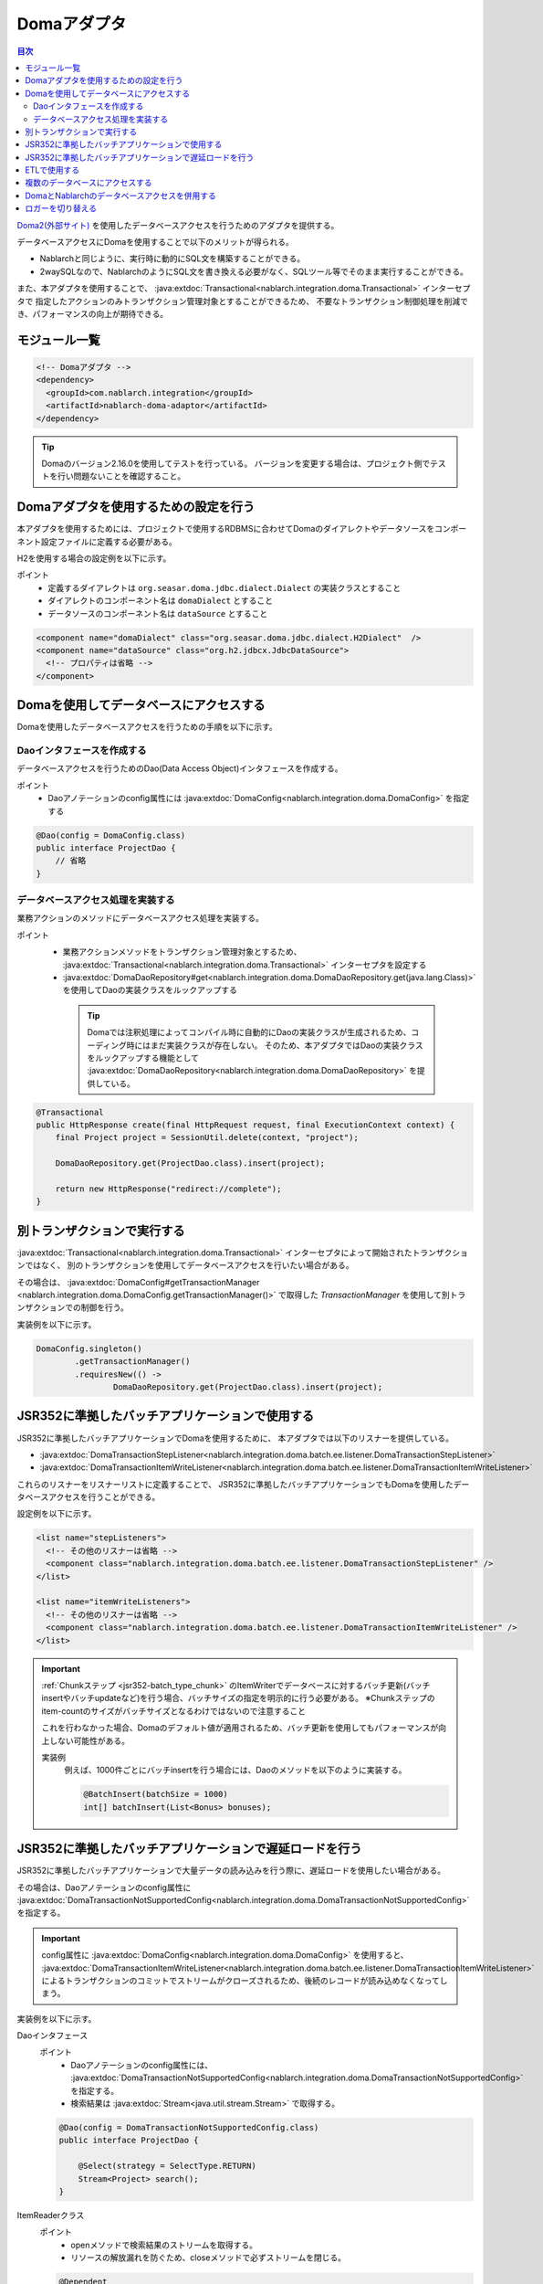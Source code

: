 .. _doma_adaptor:

Domaアダプタ
==================================================

.. contents:: 目次
  :depth: 3
  :local:

`Doma2(外部サイト) <http://doma.readthedocs.io/ja/stable/>`_ を使用したデータベースアクセスを行うためのアダプタを提供する。

データベースアクセスにDomaを使用することで以下のメリットが得られる。

* Nablarchと同じように、実行時に動的にSQL文を構築することができる。
* 2waySQLなので、NablarchのようにSQL文を書き換える必要がなく、SQLツール等でそのまま実行することができる。

また、本アダプタを使用することで、 :java:extdoc:`Transactional<nablarch.integration.doma.Transactional>` インターセプタで
指定したアクションのみトランザクション管理対象とすることができるため、
不要なトランザクション制御処理を削減でき、パフォーマンスの向上が期待できる。

モジュール一覧
--------------------------------------------------
.. code-block:: xml

  <!-- Domaアダプタ -->
  <dependency>
    <groupId>com.nablarch.integration</groupId>
    <artifactId>nablarch-doma-adaptor</artifactId>
  </dependency>
  
.. tip::

  Domaのバージョン2.16.0を使用してテストを行っている。
  バージョンを変更する場合は、プロジェクト側でテストを行い問題ないことを確認すること。

Domaアダプタを使用するための設定を行う
--------------------------------------------------
本アダプタを使用するためには、プロジェクトで使用するRDBMSに合わせてDomaのダイアレクトやデータソースをコンポーネント設定ファイルに定義する必要がある。

H2を使用する場合の設定例を以下に示す。

ポイント
 * 定義するダイアレクトは ``org.seasar.doma.jdbc.dialect.Dialect`` の実装クラスとすること
 * ダイアレクトのコンポーネント名は ``domaDialect`` とすること
 * データソースのコンポーネント名は ``dataSource`` とすること

.. code-block:: xml

  <component name="domaDialect" class="org.seasar.doma.jdbc.dialect.H2Dialect"  />
  <component name="dataSource" class="org.h2.jdbcx.JdbcDataSource">
    <!-- プロパティは省略 -->
  </component>

Domaを使用してデータベースにアクセスする
--------------------------------------------------
Domaを使用したデータベースアクセスを行うための手順を以下に示す。

Daoインタフェースを作成する
~~~~~~~~~~~~~~~~~~~~~~~~~~~~~~~~~~~~~~~~~~~~~~~~~
データベースアクセスを行うためのDao(Data Access Object)インタフェースを作成する。

ポイント
 * Daoアノテーションのconfig属性には :java:extdoc:`DomaConfig<nablarch.integration.doma.DomaConfig>` を指定する

.. code-block:: java

  @Dao(config = DomaConfig.class)
  public interface ProjectDao {
      // 省略
  }

データベースアクセス処理を実装する
~~~~~~~~~~~~~~~~~~~~~~~~~~~~~~~~~~~~~~~~~~~~~~~~~~~
業務アクションのメソッドにデータベースアクセス処理を実装する。

ポイント
 * 業務アクションメソッドをトランザクション管理対象とするため、
   :java:extdoc:`Transactional<nablarch.integration.doma.Transactional>` インターセプタを設定する
 * :java:extdoc:`DomaDaoRepository#get<nablarch.integration.doma.DomaDaoRepository.get(java.lang.Class)>` を使用してDaoの実装クラスをルックアップする

  .. tip::

    Domaでは注釈処理によってコンパイル時に自動的にDaoの実装クラスが生成されるため、コーディング時にはまだ実装クラスが存在しない。
    そのため、本アダプタではDaoの実装クラスをルックアップする機能として :java:extdoc:`DomaDaoRepository<nablarch.integration.doma.DomaDaoRepository>` を提供している。

.. code-block:: java

    @Transactional
    public HttpResponse create(final HttpRequest request, final ExecutionContext context) {
        final Project project = SessionUtil.delete(context, "project");

        DomaDaoRepository.get(ProjectDao.class).insert(project);

        return new HttpResponse("redirect://complete");
    }

別トランザクションで実行する
--------------------------------------------------
:java:extdoc:`Transactional<nablarch.integration.doma.Transactional>` インターセプタによって開始されたトランザクションではなく、
別のトランザクションを使用してデータベースアクセスを行いたい場合がある。

その場合は、 :java:extdoc:`DomaConfig#getTransactionManager <nablarch.integration.doma.DomaConfig.getTransactionManager()>` で取得した
`TransactionManager` を使用して別トランザクションでの制御を行う。

実装例を以下に示す。

.. code-block:: java

  DomaConfig.singleton()
          .getTransactionManager()
          .requiresNew(() ->
                  DomaDaoRepository.get(ProjectDao.class).insert(project);


JSR352に準拠したバッチアプリケーションで使用する
----------------------------------------------------------------
JSR352に準拠したバッチアプリケーションでDomaを使用するために、
本アダプタでは以下のリスナーを提供している。

* :java:extdoc:`DomaTransactionStepListener<nablarch.integration.doma.batch.ee.listener.DomaTransactionStepListener>`
* :java:extdoc:`DomaTransactionItemWriteListener<nablarch.integration.doma.batch.ee.listener.DomaTransactionItemWriteListener>`

これらのリスナーをリスナーリストに定義することで、
JSR352に準拠したバッチアプリケーションでもDomaを使用したデータベースアクセスを行うことができる。

設定例を以下に示す。

.. code-block:: xml

  <list name="stepListeners">
    <!-- その他のリスナーは省略 -->
    <component class="nablarch.integration.doma.batch.ee.listener.DomaTransactionStepListener" />
  </list>

  <list name="itemWriteListeners">
    <!-- その他のリスナーは省略 -->
    <component class="nablarch.integration.doma.batch.ee.listener.DomaTransactionItemWriteListener" />
  </list>

.. important::

  :ref:`Chunkステップ <jsr352-batch_type_chunk>` のItemWriterでデータベースに対するバッチ更新(バッチinsertやバッチupdateなど)を行う場合、バッチサイズの指定を明示的に行う必要がある。
  ※Chunkステップのitem-countのサイズがバッチサイズとなるわけではないので注意すること

  これを行わなかった場合、Domaのデフォルト値が適用されるため、バッチ更新を使用してもパフォーマンスが向上しない可能性がある。

  実装例
    例えば、1000件ごとにバッチinsertを行う場合には、Daoのメソッドを以下のように実装する。

    .. code-block:: java

      @BatchInsert(batchSize = 1000)
      int[] batchInsert(List<Bonus> bonuses);


JSR352に準拠したバッチアプリケーションで遅延ロードを行う
---------------------------------------------------------
JSR352に準拠したバッチアプリケーションで大量データの読み込みを行う際に、遅延ロードを使用したい場合がある。

その場合は、Daoアノテーションのconfig属性に
:java:extdoc:`DomaTransactionNotSupportedConfig<nablarch.integration.doma.DomaTransactionNotSupportedConfig>` を指定する。

.. important::

  config属性に :java:extdoc:`DomaConfig<nablarch.integration.doma.DomaConfig>` を使用すると、
  :java:extdoc:`DomaTransactionItemWriteListener<nablarch.integration.doma.batch.ee.listener.DomaTransactionItemWriteListener>`
  によるトランザクションのコミットでストリームがクローズされるため、後続のレコードが読み込めなくなってしまう。

実装例を以下に示す。

Daoインタフェース
  ポイント
    * Daoアノテーションのconfig属性には、
      :java:extdoc:`DomaTransactionNotSupportedConfig<nablarch.integration.doma.DomaTransactionNotSupportedConfig>` を指定する。
    * 検索結果は :java:extdoc:`Stream<java.util.stream.Stream>` で取得する。

  .. code-block:: java

    @Dao(config = DomaTransactionNotSupportedConfig.class)
    public interface ProjectDao {

        @Select(strategy = SelectType.RETURN)
        Stream<Project> search();
    }

ItemReaderクラス
  ポイント
     * openメソッドで検索結果のストリームを取得する。
     * リソースの解放漏れを防ぐため、closeメソッドで必ずストリームを閉じる。

  .. code-block:: java

    @Dependent
    @Named
    public class ProjectReader extends AbstractItemReader {

        private Iterator<Project> iterator;

        private Stream<Project> stream;

        @Override
        public void open(Serializable checkpoint) throws Exception {
            final ProjectDao dao = DomaDaoRepository.get(ProjectDao.class);
            stream = dao.search();
            iterator = stream.iterator();
        }

        @Override
        public Object readItem() {
            if (iterator.hasNext()) {
                return iterator.next();
            } else {
                return null;
            }
        }

        @Override
        public void close() throws Exception {
            stream.close();
        }
    }

ETLで使用する
--------------------------------------------------
ETL使用時に、プロジェクトで追加したステップの中でDomaを使用したい場合がある。
その場合は、ジョブ名およびステップ名を指定したリスナーリストを定義して対応する。

設定例を以下に示す。

ジョブ定義ファイル
  .. code-block:: xml

    <job id="sampleJob" xmlns="http://xmlns.jcp.org/xml/ns/javaee" version="1.0">
      <step id="sampleStep">
        <listeners>
          <listener ref="nablarchStepListenerExecutor" />
          <listener ref="nablarchItemWriteListenerExecutor" />
        </listeners>
        <chunk>
          <reader ref="sampleItemReader" />
          <writer ref="sampleItemWriter" />
        </chunk>
      </step>
    </job>

コンポーネント設定ファイル
  .. code-block:: xml

    <list name="sampleJob.sampleStep.stepListeners">
      <!-- その他のリスナーは省略 -->
      <component
          class="nablarch.integration.doma.batch.ee.listener.DomaTransactionStepListener" />
    </list>

    <list name="sampleJob.sampleStep.itemWriteListeners">
      <!-- その他のリスナーは省略 -->
      <component
          class="nablarch.integration.doma.batch.ee.listener.DomaTransactionItemWriteListener" />
    </list>

複数のデータベースにアクセスする
--------------------------------------------------
複数のデータベースにアクセスする必要がある場合は、新しくConfigクラスを作成し、
別のデータベースへのアクセスはそのConfigクラスを使用して行うように実装する。

実装例を以下に示す。

コンポーネント設定ファイル
  .. code-block:: xml

    <component name="customDomaDialect" class="org.seasar.doma.jdbc.dialect.OracleDialect"  />
    <component name="customDataSource" class="oracle.jdbc.pool.OracleDataSource">
      <!-- プロパティは省略 -->
    </component>

Configクラス
  .. code-block:: java

    @SingletonConfig
    public final class CustomConfig implements Config {

        private CustomConfig() {
            dialect = SystemRepository.get("customDomaDialect");
            localTransactionDataSource =
                    new LocalTransactionDataSource(SystemRepository.get("customDataSource"));
            localTransaction = localTransactionDataSource.getLocalTransaction(getJdbcLogger());
            localTransactionManager = new LocalTransactionManager(localTransaction);
        }

        // その他のフィールド、メソッドはDomaConfigを参考に実装すること
    }

Daoインタフェース
  .. code-block:: java

    @Dao(config = CustomConfig.class)
    public interface ProjectDao {
        // 省略
    }


業務アクションクラス
  .. code-block:: java

    public HttpResponse create(final HttpRequest request, final ExecutionContext context) {
        final Project project = SessionUtil.delete(context, "project");

        CustomConfig.singleton()
                .getTransactionManager()
                .requiresNew(() ->
                        DomaDaoRepository.get(ProjectDao.class).insert(project);

        return new HttpResponse("redirect://complete");
    }
    
DomaとNablarchのデータベースアクセスを併用する
--------------------------------------------------
データベースアクセスにDomaを採用した場合でも、 :ref:`Nablarch提供のデータベースアクセス <database_management>` を使用したい場合がある。
例えば、 :ref:`メール送信ライブラリ <mail>` を使用する場合が該当する。(:ref:`メール送信要求 <mail-request>` で :ref:`database` を使用している。)

この問題を解決するため、Nablarchのデータベースアクセス処理が、Domaと同じトランザクション(データベース接続)を利用できる機能を提供している。

利用手順
  コンポーネント設定ファイルに以下の定義を追加する。
  これにより、Nablarchのデータベースアクセスが、自動的にDomaのトランザクション配下で実行されるようにある。
  
  * コンポーネント設定ファイルに :java:extdoc:`ConnectionFactoryFromDomaConnection <nablarch.integration.doma.ConnectionFactoryFromDomaConnection>` を定義する。
    コンポーネント名は、 ``connectionFactoryFromDoma`` とする。
  * JSR352用のDomaのトランザクションを制御するリスナーに、ConnectionFactoryFromDomaConnectionを設定する。

  .. code-block:: xml

    <!-- コンポーネント名は、connectionFactoryFromDomaとする -->
    <component name="connectionFactoryFromDoma"
        class="nablarch.integration.doma.ConnectionFactoryFromDomaConnection">
        
      <!-- プロパティに対する設定は省略 -->
      
    </component>
    
    <!-- 
    JSR352に準拠したバッチアプリケーションで利用する場合は、Domaのトランザクションを制御するリスナーに
    上記で定義したconnectionFactoryFromDomaを設定する。
     -->
    <component class="nablarch.integration.doma.batch.ee.listener.DomaTransactionItemWriteListener">
      <property name="connectionFactory" ref="connectionFactoryFromDoma" />
    </component>

    <component class="nablarch.integration.doma.batch.ee.listener.DomaTransactionStepListener">
      <property name="connectionFactory" ref="connectionFactoryFromDoma" />
    </component>

ロガーを切り替える
--------------------------------------------------
本アダプタではDomaが使うロガーの実装として、Nablarchのロガーを利用する :java:extdoc:`NablarchJdbcLogger<nablarch.integration.doma.NablarchJdbcLogger>` を提供している。
デフォルトでは :java:extdoc:`NablarchJdbcLogger<nablarch.integration.doma.NablarchJdbcLogger>` が使用されるが、他のものに差し替える場合はコンポーネント定義ファイルに設定する必要がある。

``org.seasar.doma.jdbc.UtilLoggingJdbcLogger`` を使用する場合の設定例を以下に示す。

ポイント
 * 定義するロガーは ``org.seasar.doma.jdbc.JdbcLogger`` の実装クラスとすること
 * ロガーのコンポーネント名は ``domaJdbcLogger`` とすること

.. code-block:: xml

  <component name="domaJdbcLogger" class="org.seasar.doma.jdbc.UtilLoggingJdbcLogger"  />
